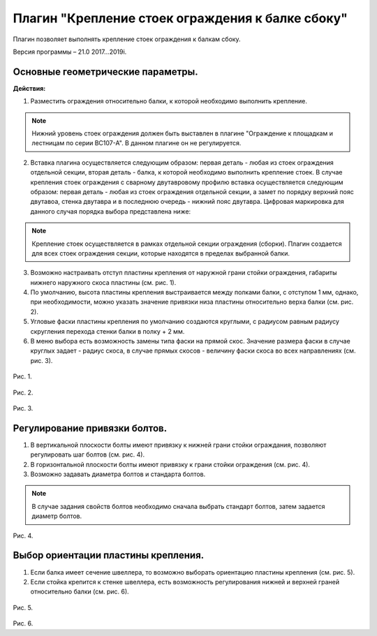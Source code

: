 .. _Крепление стоек ограждения к балке сбоку.:

========
Плагин "Крепление стоек ограждения к балке сбоку"
========
.. figure:: /ico/p1.bmp
   :alt: 
   :align: center

Плагин позволяет выполнять крепление стоек ограждения к балкам сбоку.

Версия программы – 21.0 2017...2019i.

Основные геометрические параметры.
---------------------------------

**Действия:**

1. Разместить ограждения относительно балки, к которой необходимо выполнить крепление. 

.. note::
   Нижний уровень стоек ограждения должен быть выставлен в плагине "Ограждение к площадкам и лестницам по серии ВС107-А". В данном плагине он не регулируется.

2. Вставка плагина осуществляется следующим образом: первая деталь - любая из стоек ограждения отдельной секции, вторая деталь - балка, к которой необходимо выполнить крепление стоек. В случае крепления стоек ограждения с сварному двутавровому профилю вставка осуществляется следующим образом: первая деталь - любая из стоек ограждения отдельной секции, а замет по порядку верхний пояс двутавоа, стенка двутавра и в последнюю очередь - нижний пояс двутавра. Цифровая маркировка для данного случая порядка выбора представлена ниже:

.. figure:: /ВС107-А_Plugins1/pic/1.7.png
   :alt: 
   :align: center

.. note::
   Крепление стоек осуществляется в рамках отдельной секции ограждения (сборки). Плагин создается для всех стоек ограждения секции, которые находятся в пределах выбранной балки.

3. Возможно настраивать отступ пластины крепления от наружной грани стойки ограждения, габариты нижнего наружного скоса пластины (см.  рис. 1).

4. По умолчанию, высота пластины крепления выстраивается между полками балки, с отступом 1 мм, однако, при необходимости, можно указать значение привязки низа пластины относительно верха балки (см.  рис. 2).

5. Угловые фаски пластины крепления по умолчанию создаются круглыми, с радиусом равным радиусу скругления перехода стенки балки в полку + 2 мм.

6. В меню выбора есть возможность замены типа фаски на прямой скос. Значение размера фаски в случае круглых задает - радиус скоса, в случае прямых скосов - величину фаски скоса во всех направлениях (см.  рис. 3).

.. figure:: /ВС107-А_Plugins1/pic/1.1.png
   :alt: 
   :align: center

Рис. 1.

.. figure:: /ВС107-А_Plugins1/pic/1.2.png
   :alt: 
   :align: center

Рис. 2.

.. figure:: /ВС107-А_Plugins1/pic/1.3.png
   :alt: 
   :align: center

Рис. 3.

Регулирование привязки болтов.
---------------------------------

1. В вертикальной плоскости болты имеют привязку к нижней грани стойки ограждания, позволяют регулировать шаг болтов (см.  рис. 4).

2. В горизонтальной плоскости болты имеют привязку к грани стойки ограждения (см.  рис. 4).

3. Возможно задавать диаметра болтов и стандарта болтов.

.. note::
   В случае задания свойств болтов необходимо сначала выбрать стандарт болтов, затем задается диаметр болтов.

.. figure:: /ВС107-А_Plugins1/pic/1.4.png
   :alt: 
   :align: center

Рис. 4.

Выбор ориентации пластины крепления.
---------------------------------

1. Если балка имеет сечение швеллера, то возможно выборать ориентацию пластины крепления (см.  рис. 5).

2. Если стойка крепится к стенке швеллера, есть возможность регулирования нижней и верхней граней относительно балки (см.  рис. 6).

.. figure:: /ВС107-А_Plugins1/pic/1.5.png
   :alt: 
   :align: center

Рис. 5.

.. figure:: /ВС107-А_Plugins1/pic/1.6.png
   :alt: 
   :align: center

Рис. 6.
